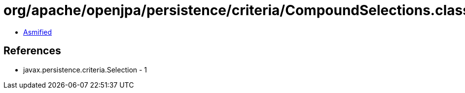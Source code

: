 = org/apache/openjpa/persistence/criteria/CompoundSelections.class

 - link:CompoundSelections-asmified.java[Asmified]

== References

 - javax.persistence.criteria.Selection - 1
